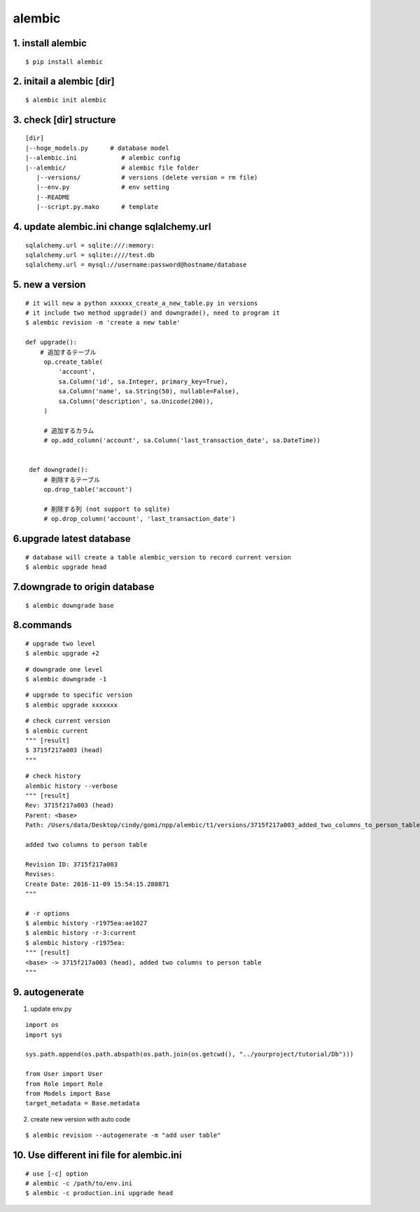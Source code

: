 alembic
============

1. install alembic
-----------------------

::

   $ pip install alembic


2. initail a alembic [dir]
-----------------------------

::

   $ alembic init alembic


3. check [dir] structure
-----------------------------

::

   [dir]
   |--hoge_models.py      # database model
   |--alembic.ini            # alembic config
   |--alembic/               # alembic file folder
      |--versions/           # versions (delete version = rm file)
      |--env.py              # env setting
      |--README
      |--script.py.mako      # template


4. update alembic.ini change sqlalchemy.url
---------------------------------------------------

::

   sqlalchemy.url = sqlite:///:memory:
   sqlalchemy.url = sqlite:////test.db
   sqlalchemy.url = mysql://username:password@hostname/database

5. new a version
-----------------------

::

   # it will new a python xxxxxx_create_a_new_table.py in versions
   # it include two method upgrade() and downgrade(), need to program it
   $ alembic revision -m 'create a new table'

   def upgrade():
       # 追加するテーブル
        op.create_table(
            'account',
            sa.Column('id', sa.Integer, primary_key=True),
            sa.Column('name', sa.String(50), nullable=False),
            sa.Column('description', sa.Unicode(200)),
        )

        # 追加するカラム
        # op.add_column('account', sa.Column('last_transaction_date', sa.DateTime))


    def downgrade():
        # 削除するテーブル
        op.drop_table('account')

        # 削除する列 (not support to sqlite)
        # op.drop_column('account', 'last_transaction_date')

6.upgrade latest database
----------------------------

::

  # database will create a table alembic_version to record current version
  $ alembic upgrade head

7.downgrade to origin database
----------------------------------

::

  $ alembic downgrade base

8.commands
----------------------------------

::

  # upgrade two level
  $ alembic upgrade +2

::

  # downgrade one level
  $ alembic downgrade -1

::

  # upgrade to specific version
  $ alembic upgrade xxxxxxx

::

  # check current version
  $ alembic current
  """ [result]
  $ 3715f217a003 (head)
  """

::

  # check history
  alembic history --verbose
  """ [result]
  Rev: 3715f217a003 (head)
  Parent: <base>
  Path: /Users/data/Desktop/cindy/gomi/npp/alembic/t1/versions/3715f217a003_added_two_columns_to_person_table.py

  added two columns to person table

  Revision ID: 3715f217a003
  Revises:
  Create Date: 2016-11-09 15:54:15.280871
  """

  # -r options
  $ alembic history -r1975ea:ae1027
  $ alembic history -r-3:current
  $ alembic history -r1975ea:
  """ [result]
  <base> -> 3715f217a003 (head), added two columns to person table
  """

9. autogenerate
-------------------------------

1. update env.py

::

   import os
   import sys

   sys.path.append(os.path.abspath(os.path.join(os.getcwd(), "../yourproject/tutorial/Db")))

   from User import User
   from Role import Role
   from Models import Base
   target_metadata = Base.metadata

2. create new version with auto code

::

   $ alembic revision --autogenerate -m "add user table"

10. Use different ini file for alembic.ini
--------------------------------------------------

::

   # use [-c] option
   # alembic -c /path/to/env.ini
   $ alembic -c production.ini upgrade head

